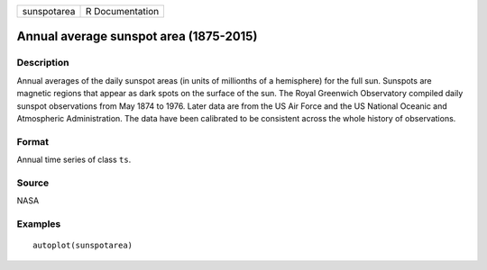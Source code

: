 =========== ===============
sunspotarea R Documentation
=========== ===============

Annual average sunspot area (1875-2015)
---------------------------------------

Description
~~~~~~~~~~~

Annual averages of the daily sunspot areas (in units of millionths of a
hemisphere) for the full sun. Sunspots are magnetic regions that appear
as dark spots on the surface of the sun. The Royal Greenwich Observatory
compiled daily sunspot observations from May 1874 to 1976. Later data
are from the US Air Force and the US National Oceanic and Atmospheric
Administration. The data have been calibrated to be consistent across
the whole history of observations.

Format
~~~~~~

Annual time series of class ``ts``.

Source
~~~~~~

NASA

Examples
~~~~~~~~

::


   autoplot(sunspotarea)

